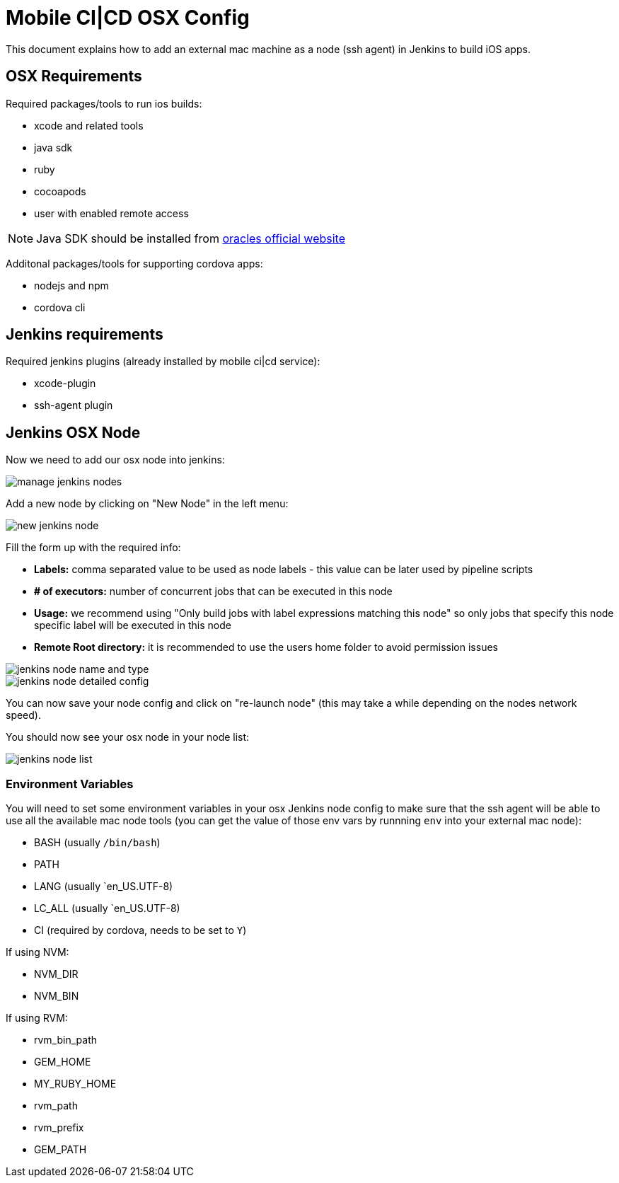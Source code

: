 [[mobile-ci-cd-osx-config]]
= Mobile CI|CD OSX Config

This document explains how to add an external mac machine as a node (ssh agent) in Jenkins to build iOS apps.

== OSX Requirements

Required packages/tools to run ios builds:

* xcode and related tools
* java sdk
* ruby
* cocoapods
* user with enabled remote access

NOTE: Java SDK should be installed from http://www.oracle.com/technetwork/java/javase/downloads/jdk10-downloads-4416644.html[oracles official website]

Additonal packages/tools for supporting cordova apps:

* nodejs and npm
* cordova cli

== Jenkins requirements

Required jenkins plugins (already installed by mobile ci|cd service):

* xcode-plugin
* ssh-agent plugin

== Jenkins OSX Node

Now we need to add our osx node into jenkins:

image::images/mobile-ci-cd-osx-config-1.png[manage jenkins nodes]

Add a new node by clicking on "New Node" in the left menu:

image::images/mobile-ci-cd-osx-config-2.png[new jenkins node]

Fill the form up with the required info:

* *Labels:* comma separated value to be used as node labels - this value can be later used by pipeline scripts
* *# of executors:* number of concurrent jobs that can be executed in this node
* *Usage:* we recommend using "Only build jobs with label expressions matching this node" so only jobs that specify this node specific label will be executed in this node
* *Remote Root directory:* it is recommended to use the users home folder to avoid permission issues

image::images/mobile-ci-cd-osx-config-3.png[jenkins node name and type]

image::images/mobile-ci-cd-osx-config-4.png[jenkins node detailed config]

You can now save your node config and click on "re-launch node" (this may take a while depending on the nodes network speed).

You should now see your osx node in your node list:

image::images/mobile-ci-cd-osx-config-5.png[jenkins node list]

=== Environment Variables


You will need to set some environment variables in your osx Jenkins node config to make sure that the ssh agent will be able to use all the available mac node tools (you can get the value of those env vars by runnning `env` into your external mac node):

* BASH (usually `/bin/bash`)
* PATH
* LANG (usually `en_US.UTF-8)
* LC_ALL (usually `en_US.UTF-8) 
* CI (required by cordova, needs to be set to `Y`)

If using NVM:

* NVM_DIR
* NVM_BIN

If using RVM:

* rvm_bin_path
* GEM_HOME
* MY_RUBY_HOME
* rvm_path
* rvm_prefix
* GEM_PATH
